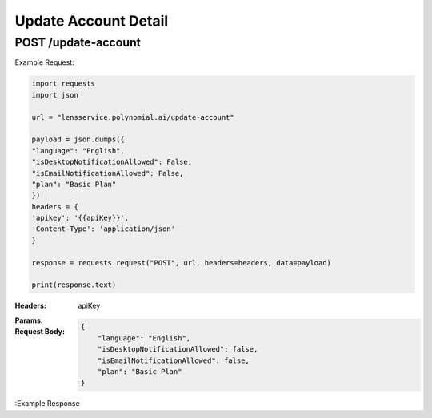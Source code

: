 ==================================
Update Account Detail
==================================
--------------------------------
POST /update-account
--------------------------------

Example Request:

.. code:: python

    import requests
    import json

    url = "lensservice.polynomial.ai/update-account"

    payload = json.dumps({
    "language": "English",
    "isDesktopNotificationAllowed": False,
    "isEmailNotificationAllowed": False,
    "plan": "Basic Plan"
    })
    headers = {
    'apikey': '{{apiKey}}',
    'Content-Type': 'application/json'
    }

    response = requests.request("POST", url, headers=headers, data=payload)

    print(response.text)

:Headers: 
    apiKey
    
:Params: 

:Request Body:
    .. code:: json
        
        {
            "language": "English",
            "isDesktopNotificationAllowed": false,
            "isEmailNotificationAllowed": false,
            "plan": "Basic Plan"
        }

:Example Response